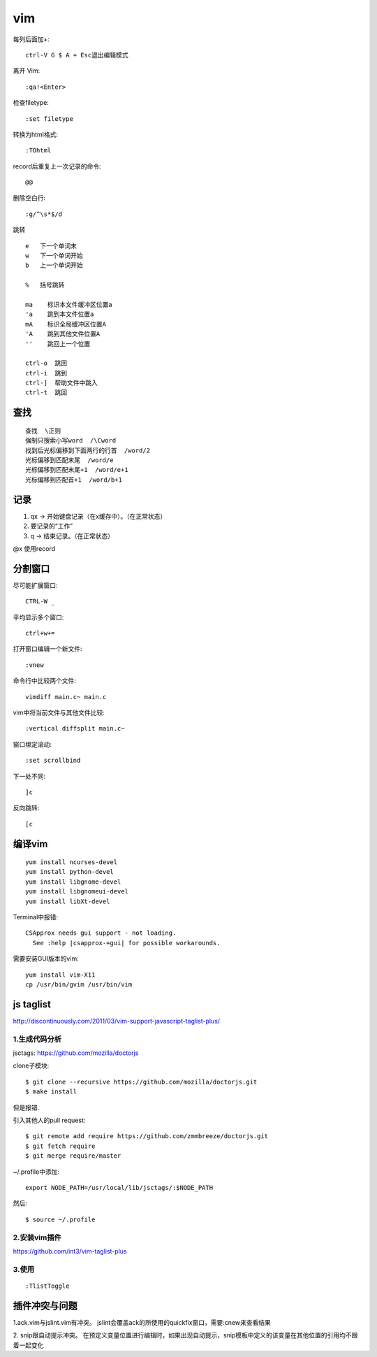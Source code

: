 .. _vim:

***************
vim
***************

每列后面加+::

  ctrl-V G $ A + Esc退出编辑模式

离开 Vim::

  :qa!<Enter>

检查filetype::

  :set filetype

转换为html格式::

  :TOhtml

record后重复上一次记录的命令::

  @@

删除空白行::

  :g/^\s*$/d

跳转

::

  e   下一个单词末
  w   下一个单词开始
  b   上一个单词开始

  %   括号跳转

  ma    标识本文件缓冲区位置a
  'a    跳到本文件位置a
  mA    标识全局缓冲区位置A
  'A    跳到其他文件位置A
  ''    跳回上一个位置

  ctrl-o  跳回
  ctrl-i  跳到
  ctrl-]  帮助文件中跳入
  ctrl-t  跳回

查找
=============================

::

  查找  \正则
  强制只搜索小写word  /\Cword
  找到后光标偏移到下面两行的行首  /word/2
  光标偏移到匹配末尾  /word/e
  光标偏移到匹配末尾+1  /word/e+1
  光标偏移到匹配首+1  /word/b+1

记录
=============================

1. qx -> 开始键盘记录（在x缓存中）。（在正常状态）
#. 要记录的“工作”
#. q -> 结束记录。（在正常状态）

@x 使用record

分割窗口
=============================

尽可能扩展窗口::

  CTRL-W _

平均显示多个窗口::

  ctrl+w+=

打开窗口编辑一个新文件::

  :vnew

命令行中比较两个文件::

  vimdiff main.c~ main.c

vim中将当前文件与其他文件比较::

  :vertical diffsplit main.c~

窗口绑定滚动::

  :set scrollbind

下一处不同::

  ]c

反向跳转::

  [c

编译vim
=============================

::

  yum install ncurses-devel
  yum install python-devel
  yum install libgnome-devel
  yum install libgnomeui-devel
  yum install libXt-devel

Terminal中报错::

  CSApprox needs gui support - not loading.
    See :help |csapprox-+gui| for possible workarounds.

需要安装GUI版本的vim::

  yum install vim-X11
  cp /usr/bin/gvim /usr/bin/vim

js taglist
=============================

http://discontinuously.com/2011/03/vim-support-javascript-taglist-plus/

1.生成代码分析
--------------------------

jsctags: https://github.com/mozilla/doctorjs

clone子模块::

  $ git clone --recursive https://github.com/mozilla/doctorjs.git
  $ make install

但是报错.

引入其他人的pull request::

  $ git remote add require https://github.com/zmmbreeze/doctorjs.git
  $ git fetch require
  $ git merge require/master

~/.profile中添加::

  export NODE_PATH=/usr/local/lib/jsctags/:$NODE_PATH

然后::

  $ source ~/.profile

2.安装vim插件
--------------------------

https://github.com/int3/vim-taglist-plus

3.使用
--------------------------

::

  :TlistToggle

插件冲突与问题
==================

1.ack.vim与jslint.vim有冲突。
jslint会覆盖ack的所使用的quickfix窗口，需要:cnew来查看结果

2. snip跟自动提示冲突。
在预定义变量位置进行编辑时，如果出现自动提示，snip模板中定义的该变量在其他位置的引用均不跟着一起变化
